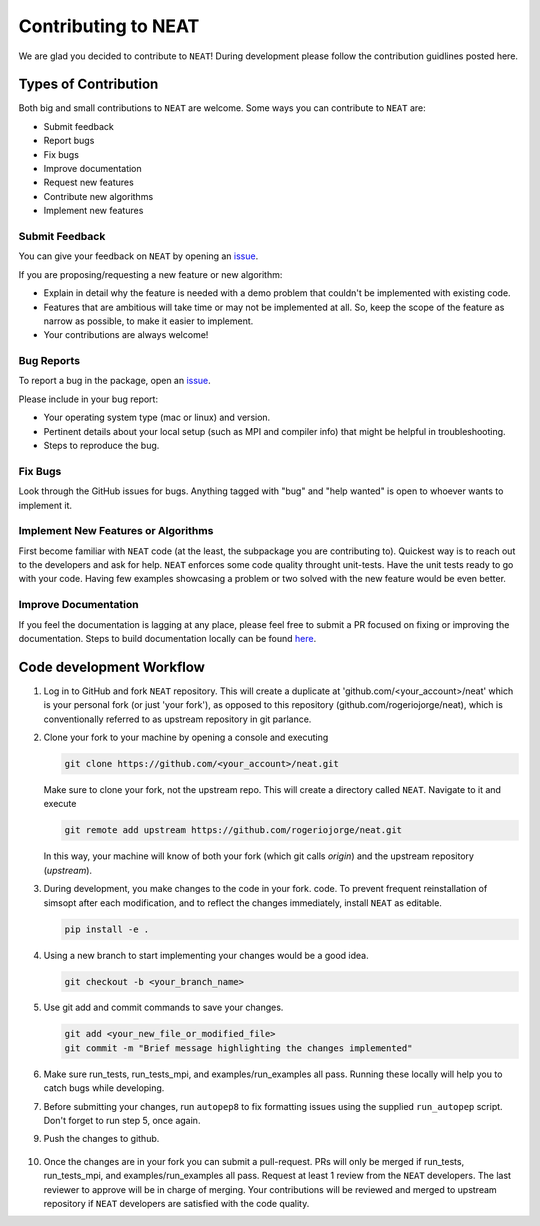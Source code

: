 Contributing to NEAT
=======================

We are glad you decided to contribute to ``NEAT``! During development please
follow the contribution guidlines posted here. 


Types of Contribution
^^^^^^^^^^^^^^^^^^^^^

Both big and small contributions to ``NEAT`` are welcome. Some ways you can contribute to 
``NEAT`` are:

- Submit feedback
- Report bugs
- Fix bugs
- Improve documentation
- Request new features
- Contribute new algorithms
- Implement new features

Submit Feedback
---------------

You can give your feedback on ``NEAT``  by opening an `issue <https://github.com/rogeriojorge/neat/issues>`_.

If you are proposing/requesting a new feature or new algorithm:

- Explain in detail why the feature is needed with a demo problem that couldn't be implemented with existing code.
- Features that are ambitious will take time or may not be implemented at all. So, keep the scope of the feature as narrow as possible, to make it easier to implement.
- Your contributions are always welcome!


Bug Reports
-----------

To report a bug in the package, open an `issue <https://github.com/rogeriojorge/neat/issues>`_.

Please include in your bug report:

* Your operating system type (mac or linux) and version.
* Pertinent details about your local setup (such as MPI and compiler info) that might be helpful in troubleshooting.
* Steps to reproduce the bug.

Fix Bugs
--------

Look through the GitHub issues for bugs. Anything tagged with "bug" and "help
wanted" is open to whoever wants to implement it.

Implement New Features or Algorithms
------------------------------------

First become familiar with ``NEAT`` code (at the least, the subpackage you are contributing to).
Quickest way is to reach out to the developers and ask for help. ``NEAT`` enforces some code quality
throught unit-tests. Have the unit tests ready to go with your code. Having few examples showcasing
a problem or two solved with the new feature would be even better.

Improve Documentation
---------------------

If you feel the documentation is lagging at any place, please feel
free to submit a PR focused on fixing or improving the 
documentation. Steps to build documentation locally can be found `here <https://github.com/rogeriojorge/NEAT/tree/main/docs>`_.


Code development Workflow
^^^^^^^^^^^^^^^^^^^^^^^^^^^^^^^^^^^


1. Log in to GitHub and fork ``NEAT`` repository. 
   This will create a duplicate at 'github.com/<your_account>/neat' 
   which is your personal fork (or just 'your fork'), as opposed to this repository
   (github.com/rogeriojorge/neat), which is conventionally referred to as upstream repository in git parlance.

2. Clone your fork to your machine by opening a console and executing

   .. code-block::

        git clone https://github.com/<your_account>/neat.git

   Make sure to clone your fork, not the upstream repo. This will create a
   directory called ``NEAT``. Navigate to it and execute

   .. code-block::

        git remote add upstream https://github.com/rogeriojorge/neat.git

   In this way, your machine will know of both your fork (which git calls
   `origin`) and the upstream repository (`upstream`).

3. During development, you make changes to the code in your fork.
   code. To prevent frequent reinstallation of simsopt after each modification, 
   and to reflect the changes immediately, install ``NEAT`` as editable.

   .. code-block::
	
        pip install -e .

4. Using a new branch to start implementing your changes would be a good idea.

   .. code-block::

        git checkout -b <your_branch_name>

5. Use git add and commit commands to save your changes.
    
   .. code-block::

        git add <your_new_file_or_modified_file>
        git commit -m "Brief message highlighting the changes implemented"

6. Make sure run_tests, run_tests_mpi, and examples/run_examples all pass. Running these locally will help you to catch bugs while developing.

7. Before submitting your changes, run ``autopep8`` to fix formatting issues using the supplied ``run_autopep`` script.
   Don't forget to run step 5, once again.

9. Push the changes to github. 

    .. code block::
        git push

10. Once the changes are in your fork you can submit a pull-request. PRs will only be merged if run_tests, 
    run_tests_mpi, and examples/run_examples all pass. Request at least 1 review from the ``NEAT`` 
    developers. The last reviewer to approve will be in charge of merging.
    Your contributions will be reviewed and merged to upstream repository if ``NEAT`` developers are 
    satisfied with the code quality.
